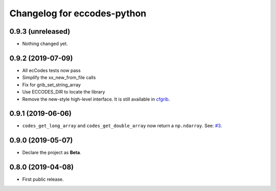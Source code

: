 
Changelog for eccodes-python
============================

0.9.3 (unreleased)
------------------

- Nothing changed yet.


0.9.2 (2019-07-09)
------------------

- All ecCodes tests now pass
- Simplify the xx_new_from_file calls
- Fix for grib_set_string_array
- Use ECCODES_DIR to locate the library
- Remove the new-style high-level interface. It is still available in
  `cfgrib <https://github.com/ecmwf/cfgrib>`_.

0.9.1 (2019-06-06)
------------------

- ``codes_get_long_array`` and ``codes_get_double_array`` now return a ``np.ndarray``.
  See: `#3 <https://github.com/ecmwf/eccodes-python/issues/3>`_.


0.9.0 (2019-05-07)
------------------

- Declare the project as **Beta**.


0.8.0 (2019-04-08)
------------------

- First public release.
